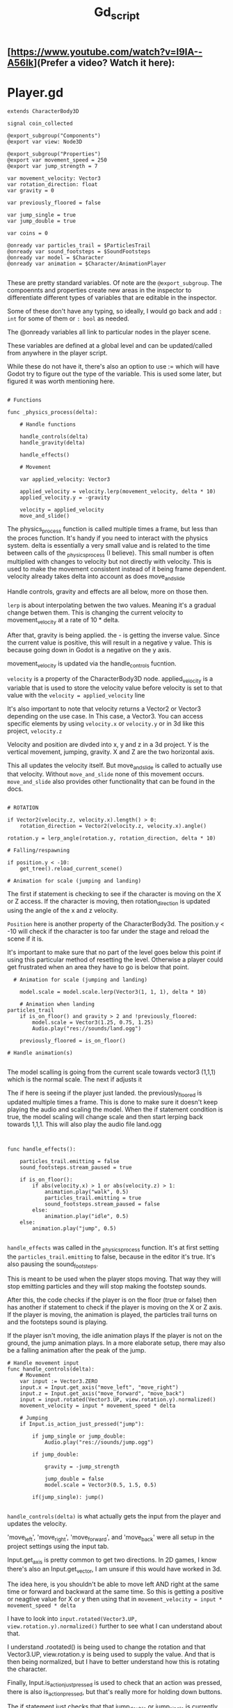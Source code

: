 #+title: Gd_script

** [https://www.youtube.com/watch?v=I9IA--A56Ik](Prefer a video? Watch it here):


* Player.gd

#+begin_src gdscript
extends CharacterBody3D

signal coin_collected

@export_subgroup("Components")
@export var view: Node3D

@export_subgroup("Properties")
@export var movement_speed = 250
@export var jump_strength = 7

var movement_velocity: Vector3
var rotation_direction: float
var gravity = 0

var previously_floored = false

var jump_single = true
var jump_double = true

var coins = 0

@onready var particles_trail = $ParticlesTrail
@onready var sound_footsteps = $SoundFootsteps
@onready var model = $Character
@onready var animation = $Character/AnimationPlayer

#+end_src

These are pretty standard variables. Of note are the ~@export_subgroup~. The compoennts and properties create new areas in the inspector to differentiate different types of variables that are editable in the inspector.

Some of these don't have any typing, so ideally, I would go back and add ~: int~ for some of them or ~: bool~ as needed.

The @onready variables all link to particular nodes in the player scene.

These variables are defined at a global level and can be updated/called from anywhere in the player script.

While these do not have it, there's also an option to use := which will have Godot try to figure out the type of the variable. This is used some later, but figured it was worth mentioning here.

#+begin_src gdscript

# Functions

func _physics_process(delta):

	# Handle functions

	handle_controls(delta)
	handle_gravity(delta)

	handle_effects()

	# Movement

	var applied_velocity: Vector3

	applied_velocity = velocity.lerp(movement_velocity, delta * 10)
	applied_velocity.y = -gravity

	velocity = applied_velocity
	move_and_slide()
#+end_src

The physics_process function is called multiple times a frame, but less than the proces function. It's handy if you need to interact with the physics system. delta is essentially a very small value and is related to the time between calls of the _physics_process (I believe). This small number is often multiplied with changes to velocity but not directly with velocity. This is used to make the movement consistent instead of it being frame dependent. velocity already takes delta into account as does move_and_slide

Handle controls, gravity and effects are all below, more on those then.

~lerp~ is about interpolating betwen the two values. Meaning it's a gradual change betwen them. This is changing the current velocity to movement_velocity at a rate of 10 * delta.

After that, gravity is being applied. the - is getting the inverse value. Since the current value is positive, this will result in a negative y value. This is because going down in Godot is a negative on the y axis.


movement_velocity is updated via the handle_controls fucntion.

~velocity~ is a property of the CharacterBody3D node. applied_velocity is a variable that is used to store the velocity value before velocity is set to that value with the ~velocity = applied_velocity~ line

It's also important to note that velocity returns a Vector2 or Vector3 depending on the use case. In This case, a Vector3. You can access specific elements by using ~velocity.x~ or ~velocity.y~ or in 3d like this project, ~velocity.z~

Velocity and position are divded into x, y and z in a 3d project. Y is the vertical movement, jumping, gravity. X and Z are the two horizontal axis.

This all updates the velocity itself. But move_and_slide is called to actually use that velocity. Without ~move_and_slide~ none of this movement occurs. ~move_and_slide~ also provides other functionality that can be found in the docs.


#+begin_src gdscript

	# ROTATION

	if Vector2(velocity.z, velocity.x).length() > 0:
		rotation_direction = Vector2(velocity.z, velocity.x).angle()

	rotation.y = lerp_angle(rotation.y, rotation_direction, delta * 10)

	# Falling/respawning

	if position.y < -10:
		get_tree().reload_current_scene()

	# Animation for scale (jumping and landing)
#+end_src

The first if statement is checking to see if the character is moving on the X or Z access. If the character is moving, then rotation_direction is updated using the angle of the x and z velocity.

~Position~ here is another property of the CharacterBody3d. The position.y < -10 will check if the character is too far under the stage and reload the scene if it is.

It's important to make sure that no part of the level goes below this point if using this particular method of resetting the level. Otherwise a player could get frustrated when an area they have to go is below that point.


#+begin_src gdscript
  # Animation for scale (jumping and landing)

    model.scale = model.scale.lerp(Vector3(1, 1, 1), delta * 10)

	# Animation when landing
particles_trail
	if is_on_floor() and gravity > 2 and !previously_floored:
		model.scale = Vector3(1.25, 0.75, 1.25)
		Audio.play("res://sounds/land.ogg")

	previously_floored = is_on_floor()

# Handle animation(s)

#+end_src

The model scalling is going from the current scale towards vector3 (1,1,1) which is the normal scale. The next if adjusts it


The if here is seeing if the player just landed. the previously_floored is updated multiple times a frame. This is done to make sure it doesn't keep playing the audio and scaling the model. When the if statement condition is true, the model scaling will change scale and then start lerping back towards 1,1,1. This will also play the audio file land.ogg


#+begin_src gdscript


func handle_effects():

	particles_trail.emitting = false
	sound_footsteps.stream_paused = true

	if is_on_floor():
		if abs(velocity.x) > 1 or abs(velocity.z) > 1:
			animation.play("walk", 0.5)
			particles_trail.emitting = true
			sound_footsteps.stream_paused = false
		else:
			animation.play("idle", 0.5)
	else:
		animation.play("jump", 0.5)

#+end_src
~handle_effects~ was called in the _physics_process function. It's at first setting the ~particles_trail.emitting~ to false, because in the editor it's true. It's also pausing the sound_footsteps.

This is meant to be used when the player stops moving. That way they will stop emitting particles and they will stop making the footstep sounds.

After this, the code checks if the player is on the floor (true or false) then has another if statement to check if the player is moving on the X or Z axis.
If the player is moving, the animation is played, the particles trail turns on and the footsteps sound is playing.

If the player isn't moving, the idle animation plays
If the player is not on the ground, the jump animation plays. In a more elaborate setup, there may also be a falling animation after the peak of the jump.


#+begin_src gdscript
# Handle movement input
func handle_controls(delta):
	# Movement
	var input := Vector3.ZERO
	input.x = Input.get_axis("move_left", "move_right")
	input.z = Input.get_axis("move_forward", "move_back")
	input = input.rotated(Vector3.UP, view.rotation.y).normalized()
	movement_velocity = input * movement_speed * delta

	# Jumping
	if Input.is_action_just_pressed("jump"):

		if jump_single or jump_double:
			Audio.play("res://sounds/jump.ogg")

		if jump_double:

			gravity = -jump_strength

			jump_double = false
			model.scale = Vector3(0.5, 1.5, 0.5)

		if(jump_single): jump()

#+end_src

~handle_controls(delta)~ is what actually gets the input from the player and updates the velocity.

'move_left', 'move_right', 'move_forward', and 'move_back' were all setup in the project settings using the input tab.

Input.get_axis is pretty common to get two directions. In 2D games, I know there's also an Input.get_vector, I am unsure if this would have worked in 3d.

The idea here, is you shouldn't be able to move left AND right at the same time or forward and backward at the same time. So this is getting a positive or neagtive value for X or y then using that in ~movement_velocity = input * movement_speed * delta~

I have to look into ~input.rotated(Vector3.UP, view.rotation.y).normalized()~ further to see what I can understand about that.

I understand .rootated() is being used to change the rotation and that Vector3.UP, view.rotation.y is being used to supply the value. And that is then being normalized, but I have to better understand how this is rotating the character.


Finally, Input.is_action_just_pressed is used to check that an action was pressed, there is also is_action_pressed, but that's really more for holding down buttons.

The if statement just checks that that jump_double or jump_single is currently true, if so it plays the sound, then it checks to see if this is a single or double jump. If double jump, it will execute the code here, if a single jump it will execute the jump() function.

The double jump code is exactly the same as it is in the jump() function, except it's going and setting jump_double to false. The rest of this code is described when discussing the jump() function.


#+begin_src gdscript


# Handle gravity

func handle_gravity(delta):

	gravity += 25 * delta

	if gravity > 0 and is_on_floor():

		jump_single = true
		gravity = 0

# Jumping

func jump():

	gravity = -jump_strength

	model.scale = Vector3(0.5, 1.5, 0.5)

	jump_single = false;
	jump_double = true;

# Collecting coins

func collect_coin():

	coins += 1

	coin_collected.emit(coins)

#+end_src
The gravity function is interesting. The first part constantly adds 25*delta to gravity while the if statement below isn't true. Meaning, it as the jump is taking place, more and more gravity should be appllied and you should see a greater negative velocity.y

If gravity is greater than 0, which outside of this if statement it would be and the character is on the floor, the gravity is set to 0 and jump_single is set to true, I don't often see a jump_single but jump_double is much more common. This is essentially reseting the jump_single after the character is back on the floor.

It's also intersting to note how this and the jump function below work. Gravity is being called as ~-gravity~ in the _physics_process function above. So while this 25*delta is being added to gravity, it results in a negative number during the _physics_process.

Likewise, the jump_strength is 7, but here's it being made negative. In the _physics_process it's called -gravity. Meaning we have:

~gravity = -jump_strength~
or
~gravity = -7~

then:
~applied_velocity.y = -gravity~

In other words:
~applied_velocity.y = -(-7)~ or simply ~applied_velocity = 7~


The ~Jump()~ function also adjusts the model scale and sets jump_single to false and preps for jump_double. Nice way to make sure you have already made the first jump.

~coin_collected()~ is a simple call that adds 1 to coins and emits the coin_collected signal. It also provides the value of coins. This ties into the UI to update the value there.
